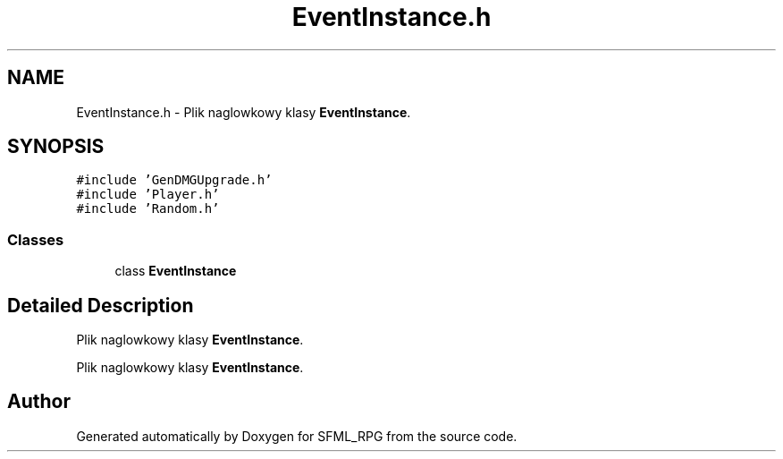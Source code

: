 .TH "EventInstance.h" 3 "Sun May 16 2021" "SFML_RPG" \" -*- nroff -*-
.ad l
.nh
.SH NAME
EventInstance.h \- Plik naglowkowy klasy \fBEventInstance\fP\&.  

.SH SYNOPSIS
.br
.PP
\fC#include 'GenDMGUpgrade\&.h'\fP
.br
\fC#include 'Player\&.h'\fP
.br
\fC#include 'Random\&.h'\fP
.br

.SS "Classes"

.in +1c
.ti -1c
.RI "class \fBEventInstance\fP"
.br
.in -1c
.SH "Detailed Description"
.PP 
Plik naglowkowy klasy \fBEventInstance\fP\&. 

Plik naglowkowy klasy \fBEventInstance\fP\&. 
.SH "Author"
.PP 
Generated automatically by Doxygen for SFML_RPG from the source code\&.

